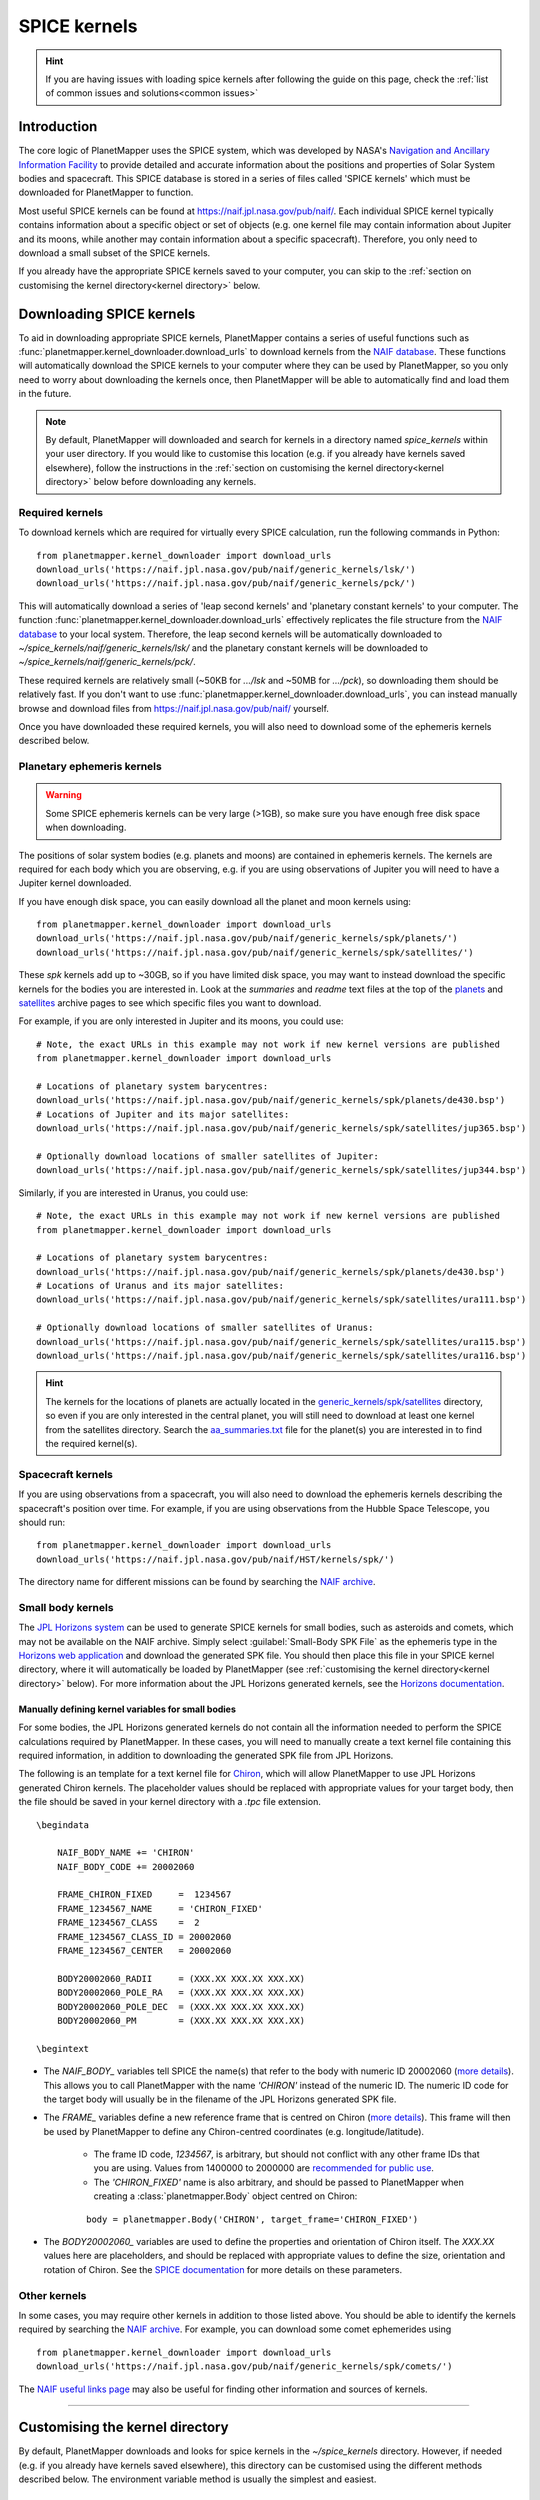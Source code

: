 .. _SPICE kernels:

SPICE kernels
*************

.. hint::
    If you are having issues with loading spice kernels after following the guide on this page, check the :ref:`list of common issues and solutions<common issues>`

Introduction
============
The core logic of PlanetMapper uses the SPICE system, which was developed by NASA's `Navigation and Ancillary Information Facility <https://naif.jpl.nasa.gov/naif/>`_ to provide detailed and accurate information about the positions and properties of Solar System bodies and spacecraft. This SPICE database is stored in a series of files called 'SPICE kernels' which must be downloaded for PlanetMapper to function.

Most useful SPICE kernels can be found at https://naif.jpl.nasa.gov/pub/naif/. Each individual SPICE kernel typically contains information about a specific object or set of objects (e.g. one kernel file may contain information about Jupiter and its moons, while another may contain information about a specific spacecraft). Therefore, you only need to download a small subset of the SPICE kernels.

If you already have the appropriate SPICE kernels saved to your computer, you can skip to the :ref:`section on customising the kernel directory<kernel directory>` below.


Downloading SPICE kernels
=========================
To aid in downloading appropriate SPICE kernels, PlanetMapper contains a series of useful functions such as :func:`planetmapper.kernel_downloader.download_urls` to download kernels from the `NAIF database <https://naif.jpl.nasa.gov/pub/naif/>`_. These functions will automatically download the SPICE kernels to your computer where they can be used by PlanetMapper, so you only need to worry about downloading the kernels once, then PlanetMapper will be able to automatically find and load them in the future.

.. note::
    By default, PlanetMapper will downloaded and search for kernels in a directory named `spice_kernels` within your user directory. If you would like to customise this location (e.g. if you already have kernels saved elsewhere), follow the instructions in the :ref:`section on customising the kernel directory<kernel directory>` below before downloading any kernels.

Required kernels
----------------
To download kernels which are required for virtually every SPICE calculation, run the following commands in Python: ::

    from planetmapper.kernel_downloader import download_urls
    download_urls('https://naif.jpl.nasa.gov/pub/naif/generic_kernels/lsk/')
    download_urls('https://naif.jpl.nasa.gov/pub/naif/generic_kernels/pck/')

This will automatically download a series of 'leap second kernels' and 'planetary constant kernels' to your computer. The function :func:`planetmapper.kernel_downloader.download_urls` effectively replicates the file structure from the `NAIF database <https://naif.jpl.nasa.gov/pub/naif/>`_ to your local system. Therefore, the leap second kernels will be automatically downloaded to `~/spice_kernels/naif/generic_kernels/lsk/` and the planetary constant kernels will be downloaded to `~/spice_kernels/naif/generic_kernels/pck/`.

These required kernels are relatively small (~50KB for `.../lsk` and ~50MB for `.../pck`), so downloading them should be relatively fast. If you don't want to use :func:`planetmapper.kernel_downloader.download_urls`, you can instead manually browse and download files from https://naif.jpl.nasa.gov/pub/naif/ yourself.

Once you have downloaded these required kernels, you will also need to download some of the ephemeris kernels described below.


Planetary ephemeris kernels
---------------------------
.. warning::
    Some SPICE ephemeris kernels can be very large (>1GB), so make sure you have enough free disk space when downloading.

The positions of solar system bodies (e.g. planets and moons) are contained in ephemeris kernels. The kernels are required for each body which you are observing, e.g. if you are using observations of Jupiter you will need to have a Jupiter kernel downloaded.

If you have enough disk space, you can easily download all the planet and moon kernels using: ::

    from planetmapper.kernel_downloader import download_urls
    download_urls('https://naif.jpl.nasa.gov/pub/naif/generic_kernels/spk/planets/')
    download_urls('https://naif.jpl.nasa.gov/pub/naif/generic_kernels/spk/satellites/')

These `spk` kernels add up to ~30GB, so if you have limited disk space, you may want to instead download the specific kernels for the bodies you are interested in. Look at the `summaries` and `readme` text files at the top of the `planets <https://naif.jpl.nasa.gov/pub/naif/generic_kernels/spk/planets/>`_ and `satellites <https://naif.jpl.nasa.gov/pub/naif/generic_kernels/spk/satellites/>`_ archive pages to see which specific files you want to download. 

For example, if you are only interested in Jupiter and its moons, you could use: ::

    # Note, the exact URLs in this example may not work if new kernel versions are published
    from planetmapper.kernel_downloader import download_urls

    # Locations of planetary system barycentres:
    download_urls('https://naif.jpl.nasa.gov/pub/naif/generic_kernels/spk/planets/de430.bsp')
    # Locations of Jupiter and its major satellites:
    download_urls('https://naif.jpl.nasa.gov/pub/naif/generic_kernels/spk/satellites/jup365.bsp')

    # Optionally download locations of smaller satellites of Jupiter:
    download_urls('https://naif.jpl.nasa.gov/pub/naif/generic_kernels/spk/satellites/jup344.bsp')


Similarly, if you are interested in Uranus, you could use: ::

    # Note, the exact URLs in this example may not work if new kernel versions are published
    from planetmapper.kernel_downloader import download_urls

    # Locations of planetary system barycentres: 
    download_urls('https://naif.jpl.nasa.gov/pub/naif/generic_kernels/spk/planets/de430.bsp')
    # Locations of Uranus and its major satellites:
    download_urls('https://naif.jpl.nasa.gov/pub/naif/generic_kernels/spk/satellites/ura111.bsp')

    # Optionally download locations of smaller satellites of Uranus:
    download_urls('https://naif.jpl.nasa.gov/pub/naif/generic_kernels/spk/satellites/ura115.bsp')
    download_urls('https://naif.jpl.nasa.gov/pub/naif/generic_kernels/spk/satellites/ura116.bsp')

.. hint::
    The kernels for the locations of planets are actually located in the `generic_kernels/spk/satellites <https://naif.jpl.nasa.gov/pub/naif/generic_kernels/spk/satellites/>`_ directory, so even if you are only interested in the central planet, you will still need to download at least one kernel from the satellites directory. Search the 
    `aa_summaries.txt <https://naif.jpl.nasa.gov/pub/naif/generic_kernels/spk/satellites/aa_summaries.txt>`_ file for the planet(s) you are interested in to find the required kernel(s).


Spacecraft kernels
------------------
If you are using observations from a spacecraft, you will also need to download the ephemeris kernels describing the spacecraft's position over time. For example, if you are using observations from the Hubble Space Telescope, you should run: ::

    from planetmapper.kernel_downloader import download_urls
    download_urls('https://naif.jpl.nasa.gov/pub/naif/HST/kernels/spk/')

The directory name for different missions can be found by searching the `NAIF archive <https://naif.jpl.nasa.gov/pub/naif/>`_.


.. _small body kernels:

Small body kernels
------------------
The `JPL Horizons system <https://ssd.jpl.nasa.gov/horizons>`_ can be used to generate SPICE kernels for small bodies, such as asteroids and comets, which may not be available on the NAIF archive. Simply select :guilabel:`Small-Body SPK File` as the ephemeris type in the `Horizons web application <https://ssd.jpl.nasa.gov/horizons/app.html>`_ and download the generated SPK file. You should then place this file in your SPICE kernel directory, where it will automatically be loaded by PlanetMapper (see :ref:`customising the kernel directory<kernel directory>` below). For more information about the JPL Horizons generated kernels, see the `Horizons documentation <https://ssd.jpl.nasa.gov/horizons/manual.html#spk>`_.

Manually defining kernel variables for small bodies
^^^^^^^^^^^^^^^^^^^^^^^^^^^^^^^^^^^^^^^^^^^^^^^^^^^
For some bodies, the JPL Horizons generated kernels do not contain all the information needed to perform the SPICE calculations required by PlanetMapper. In these cases, you will need to manually create a text kernel file containing this required information, in addition to downloading the generated SPK file from JPL Horizons.

The following is an template for a text kernel file for `Chiron <https://en.wikipedia.org/wiki/2060_Chiron>`_, which will allow PlanetMapper to use JPL Horizons generated Chiron kernels. The placeholder values should be replaced with appropriate values for your target body, then the file should be saved in your kernel directory with a `.tpc` file extension.
::

    \begindata

        NAIF_BODY_NAME += 'CHIRON'
        NAIF_BODY_CODE += 20002060

        FRAME_CHIRON_FIXED     =  1234567
        FRAME_1234567_NAME     = 'CHIRON_FIXED'
        FRAME_1234567_CLASS    =  2
        FRAME_1234567_CLASS_ID = 20002060
        FRAME_1234567_CENTER   = 20002060

        BODY20002060_RADII     = (XXX.XX XXX.XX XXX.XX)
        BODY20002060_POLE_RA   = (XXX.XX XXX.XX XXX.XX)
        BODY20002060_POLE_DEC  = (XXX.XX XXX.XX XXX.XX)
        BODY20002060_PM        = (XXX.XX XXX.XX XXX.XX)

    \begintext

- The `NAIF_BODY_` variables tell SPICE the name(s) that refer to the body with numeric ID 20002060 (`more details <https://naif.jpl.nasa.gov/pub/naif/toolkit_docs/C/cspice/bodc2n_c.html#Files>`__). This allows you to call PlanetMapper with the name `'CHIRON'` instead of the numeric ID. The numeric ID code for the target body will usually be in the filename of the JPL Horizons generated SPK file.
- The `FRAME_` variables define a new reference frame that is centred on Chiron (`more details <https://naif.jpl.nasa.gov/pub/naif/toolkit_docs/C/req/frames.html>`__). This frame will then be used by PlanetMapper to define any Chiron-centred coordinates (e.g. longitude/latitude).

    - The frame ID code, `1234567`, is arbitrary, but should not conflict with any other frame IDs that you are using. Values from 1400000 to 2000000 are `recommended for public use <https://naif.jpl.nasa.gov/pub/naif/toolkit_docs/C/req/frames.html#Selecting%20a%20Frame%20ID>`__.
    - The `'CHIRON_FIXED'` name is also arbitrary, and should be passed to PlanetMapper when creating a :class:`planetmapper.Body` object centred on Chiron:

    ::
        
        body = planetmapper.Body('CHIRON', target_frame='CHIRON_FIXED')

- The `BODY20002060_` variables are used to define the properties and orientation of Chiron itself. The `XXX.XX` values here are placeholders, and should be replaced with appropriate values to define the size, orientation and rotation of Chiron. See the `SPICE documentation <https://naif.jpl.nasa.gov/pub/naif/toolkit_docs/C/req/pck.html#Text%20PCK%20Contents>`__ for more details on these parameters. 


Other kernels
-------------
In some cases, you may require other kernels in addition to those listed above. You should be able to identify the kernels required by searching the `NAIF archive <https://naif.jpl.nasa.gov/pub/naif/>`_. For example, you can download some comet ephemerides using ::

    from planetmapper.kernel_downloader import download_urls
    download_urls('https://naif.jpl.nasa.gov/pub/naif/generic_kernels/spk/comets/')

The `NAIF useful links page <https://naif.jpl.nasa.gov/naif/links.html>`_ may also be useful for finding other information and sources of kernels.


----

.. _kernel directory:

Customising the kernel directory
================================
By default, PlanetMapper downloads and looks for spice kernels in the `~/spice_kernels` directory. However, if needed (e.g. if you already have kernels saved elsewhere), this directory can be customised using the different methods described below. The environment variable method is usually the simplest and easiest.


Method 1: Environment variable
------------------------------
The easiest way to customise the directory is to set the environment variable `PLANETMAPPER_KERNEL_PATH` to point to your desired path. For example, on a Unix-like system, you can add a line to to your `.bash_profile` file to automatically set this environment variable: ::

    export PLANETMAPPER_KERNEL_PATH="/path/where/you/save/your/spice/kernels"


Method 2: Using `set_kernel_path`
---------------------------------
The function :func:`planetmapper.set_kernel_path` can be used to set the kernel path for a single script. This function *must* be called before using any other `planetmapper` functionality, so it is easiest to run :func:`planetmapper.set_kernel_path` immediately after importing `planetmapper`: ::

    import planetmapper
    planetmapper.set_kernel_path('/path/where/you/save/your/spice/kernels')

This path should also be set before downloading any SPICE kernels, otherwise they will be downloaded to the incorrect directory: ::

    import planetmapper
    from planetmapper.kernel_downloader import download_urls
    planetmapper.set_kernel_path('/path/where/you/save/your/spice/kernels')

    download_urls('https://naif.jpl.nasa.gov/pub/naif/generic_kernels/lsk/')
    download_urls('https://naif.jpl.nasa.gov/pub/naif/generic_kernels/pck/')


Automatic kernel loading
========================
PlanetMapper will automatically load SPICE kernels the first time any object inheriting from :class:`planetmapper.SpiceBase` (e.g. :class:`planetmapper.Body`) is created. All kernels in the directory returned by :func:`planetmapper.get_kernel_path` which `match any of the patterns <https://docs.python.org/3/library/glob.html>`__ `**/*.bsp`, `**/*.tpc` or `**/*.tls` are loaded by default. 

If you would like finer control over kernel loading, you can call :func:`planetmapper.base.prevent_kernel_loading` immediately after importing PlanetMapper to disable automatic kernel loading, then manually load kernels yourself using `spiceypy.furnsh`.

See :class:`planetmapper.SpiceBase` and :func:`planetmapper.SpiceBase.load_spice_kernels` for more detail about controlling automatic kernel loading.
